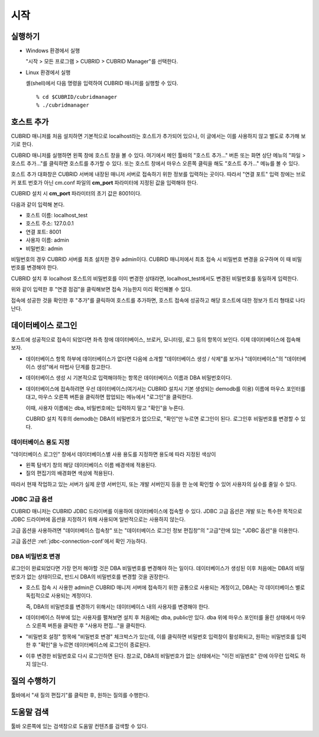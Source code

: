 ****
시작
****

실행하기
========

*   Windows 환경에서 실행

    "시작 > 모든 프로그램 > CUBRID > CUBRID Manager"를 선택한다.
    
*   Linux 환경에서 실행

    셸(shell)에서 다음 명령을 입력하여 CUBRID 매니저를 실행할 수 있다.

    ::
    
        % cd $CUBRID/cubridmanager
        % ./cubridmanager

호스트 추가
===========

CUBRID 매니저를 처음 설치하면 기본적으로 localhost라는 호스트가 추가되어 있으나, 이 글에서는 이를 사용하지 않고 별도로 추가해 보기로 한다.

CUBRID 매니저를 실행하면 왼쪽 창에 호스트 창을 볼 수 있다. 여기에서 메인 툴바의 "호스트 추가..." 버튼 또는 화면 상단 메뉴의 "파일 > 호스트 추가..."를 클릭하면 호스트를 추가할 수 있다. 또는 호스트 창에서 마우스 오른쪽 클릭을 해도 "호스트 추가..." 메뉴를 볼 수 있다.

호스트 추가 대화창은 CUBRID 서버에 내장된 매니저 서버로 접속하기 위한 정보를 입력하는 곳이다. 따라서 "연결 포트" 입력 창에는 브로커 포트 번호가 아닌 cm.conf 파일의 **cm_port** 파라미터에 지정된 값을 입력해야 한다.

CUBRID 설치 시 **cm_port** 파라미터의 초기 값은 8001이다.

다음과 같이 입력해 본다.

*   호스트 이름: localhost_test
*   호스트 주소: 127.0.0.1
*   연결 포트: 8001
*   사용자 이름: admin
*   비밀번호: admin

비밀번호의 경우 CUBRID 서버를 최초 설치한 경우 admin이다. CUBRID 매니저에서 최초 접속 시 비밀번호 변경을 요구하며 이 때 비밀번호를 변경해야 한다.

CUBRID 설치 후 localhost 호스트의 비밀번호를 이미 변경한 상태라면, localhost_test에서도 변경된 비밀번호를 동일하게 입력한다.

위와 같이 입력한 후 "연결 점검"을 클릭해보면 접속 가능한지 미리 확인해볼 수 있다.

접속에 성공한 것을 확인한 후 "추가"를 클릭하여 호스트를 추가하면, 호스트 접속에 성공하고 해당 호스트에 대한 정보가 트리 형태로 나타난다.

데이터베이스 로그인
===================

호스트에 성공적으로 접속이 되었다면 좌측 창에 데이터베이스, 브로커, 모니터링, 로그 등의 항목이 보인다. 이제 데이터베이스에 접속해 보자.

*   데이터베이스 항목 하부에 데이터베이스가 없다면 다음에 소개할 "데이터베이스 생성 / 삭제"를 보거나 "데이터베이스"의 "데이터베이스 생성"에서 마법사 단계를 참고한다. 

*   데이터베이스 생성 시 기본적으로 입력해야하는 항목은 데이터베이스 이름과 DBA 비밀번호이다.

*   데이터베이스에 접속하려면 우선 데이터베이스(여기서는 CUBRID 설치시 기본 생성되는 demodb를 이용) 이름에 마우스 포인터를 대고, 마우스 오른쪽 버튼을 클릭하면 팝업되는 메뉴에서 "로그인"을 클릭한다. 

    이때, 사용자 이름에는 dba, 비밀번호에는 입력하지 말고 "확인"을 누른다.

    CUBRID 설치 직후의 demodb는 DBA의 비밀번호가 없으므로, "확인"만 누르면 로그인이 된다. 로그인후 비밀번호를 변경할 수 있다.

데이터베이스 용도 지정
----------------------

"데이터베이스 로그인" 창에서 데이터베이스별 사용 용도를 지정하면 용도에 따라 지정된 색상이 

*   왼쪽 탐색기 창의 해당 데이터베이스 이름 배경색에 적용된다.
*   질의 편집기의 배경화면 색상에 적용된다.

따라서 현재 작업하고 있는 서버가 실제 운영 서버인지, 또는 개발 서버인지 등을 한 눈에 확인할 수 있어 사용자의 실수를 줄일 수 있다.

JDBC 고급 옵션
--------------

CUBRID 매니저는 CUBRID JDBC 드라이버를 이용하여 데이터베이스에 접속할 수 있다. JDBC 고급 옵션은 개발 또는 특수한 목적으로 JDBC 드라이버에 옵션을 지정하기 위해 사용되며 일반적으로는 사용하지 않는다. 

고급 옵션을 사용하려면 "데이터베이스 접속창" 또는 "데이터베이스 로그인 정보 편집창"의 "고급"란에 있는 "JDBC 옵션"을 이용한다.

고급 옵션은 :ref:`jdbc-connection-conf`\에서 확인 가능하다.

DBA 비밀번호 변경
-----------------

로그인이 완료되었다면 가장 먼저 해야할 것은 DBA 비밀번호를 변경해야 하는 일이다. 데이터베이스가 생성된 이후 처음에는 DBA의 비밀번호가 없는 상태이므로, 반드시 DBA의 비밀번호를 변경할 것을 권장한다.

*   호스트 접속 시 사용한 admin은 CUBRID 매니저 서버에 접속하기 위한 공통으로 사용되는 계정이고, DBA는 각 데이터베이스 별로 독립적으로 사용되는 계정이다.

    즉, DBA의 비밀번호를 변경하기 위해서는 데이터베이스 내의 사용자를 변경해야 한다.
    
*   데이터베이스 하부에 있는 사용자를 펼쳐보면 설치 후 처음에는 dba, public만 있다. dba 위에 마우스 포인터를 올린 상태에서 마우스 오른쪽 버튼을 클릭한 후 "사용자 편집..."을 클릭한다.

*   "비밀번호 설정" 항목에 "비밀번호 변경" 체크박스가 있는데, 이를 클릭하면 비밀번호 입력창이 활성화되고, 원하는 비밀번호를 입력한 후 "확인"을 누르면 데이터베이스에 로그인이 종료된다. 

*   이후 변경한 비밀번호로 다시 로그인하면 된다. 참고로, DBA의 비밀번호가 없는 상태에서는 "이전 비밀번호" 란에 아무런 입력도 하지 않는다.

질의 수행하기
=============

툴바에서 "새 질의 편집기"를 클릭한 후, 원하는 질의를 수행한다.

도움말 검색
===========

툴바 오른쪽에 있는 검색창으로 도움말 컨텐츠를 검색할 수 있다.

